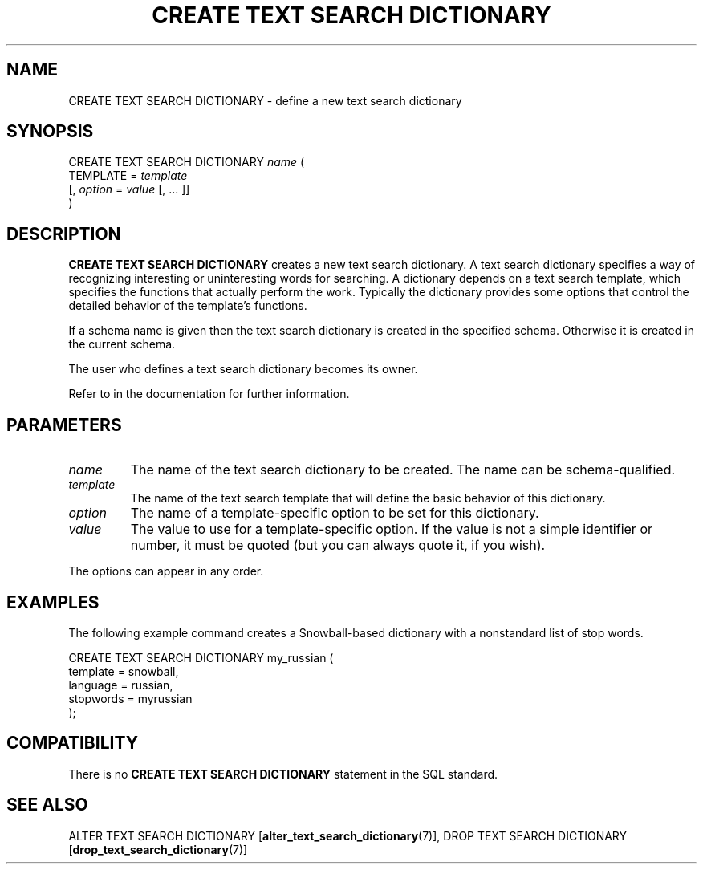 .\\" auto-generated by docbook2man-spec $Revision: 1.1.1.1 $
.TH "CREATE TEXT SEARCH DICTIONARY" "7" "2009-06-27" "SQL - Language Statements" "SQL Commands"
.SH NAME
CREATE TEXT SEARCH DICTIONARY \- define a new text search dictionary

.SH SYNOPSIS
.sp
.nf
CREATE TEXT SEARCH DICTIONARY \fIname\fR (
    TEMPLATE = \fItemplate\fR
    [, \fIoption\fR = \fIvalue\fR [, ... ]]
)
.sp
.fi
.SH "DESCRIPTION"
.PP
\fBCREATE TEXT SEARCH DICTIONARY\fR creates a new text search
dictionary. A text search dictionary specifies a way of recognizing
interesting or uninteresting words for searching. A dictionary depends
on a text search template, which specifies the functions that actually
perform the work. Typically the dictionary provides some options that
control the detailed behavior of the template's functions.
.PP
If a schema name is given then the text search dictionary is created in the
specified schema. Otherwise it is created in the current schema.
.PP
The user who defines a text search dictionary becomes its owner.
.PP
Refer to in the documentation for further information.
.SH "PARAMETERS"
.TP
\fB\fIname\fB\fR
The name of the text search dictionary to be created. The name can be
schema-qualified.
.TP
\fB\fItemplate\fB\fR
The name of the text search template that will define the basic
behavior of this dictionary.
.TP
\fB\fIoption\fB\fR
The name of a template-specific option to be set for this dictionary.
.TP
\fB\fIvalue\fB\fR
The value to use for a template-specific option. If the value
is not a simple identifier or number, it must be quoted (but you can
always quote it, if you wish).
.PP
The options can appear in any order.
.PP
.SH "EXAMPLES"
.PP
The following example command creates a Snowball-based dictionary
with a nonstandard list of stop words.
.sp
.nf
CREATE TEXT SEARCH DICTIONARY my_russian (
    template = snowball,
    language = russian,
    stopwords = myrussian
);
.sp
.fi
.SH "COMPATIBILITY"
.PP
There is no \fBCREATE TEXT SEARCH DICTIONARY\fR statement in
the SQL standard.
.SH "SEE ALSO"
ALTER TEXT SEARCH DICTIONARY [\fBalter_text_search_dictionary\fR(7)], DROP TEXT SEARCH DICTIONARY [\fBdrop_text_search_dictionary\fR(7)]

